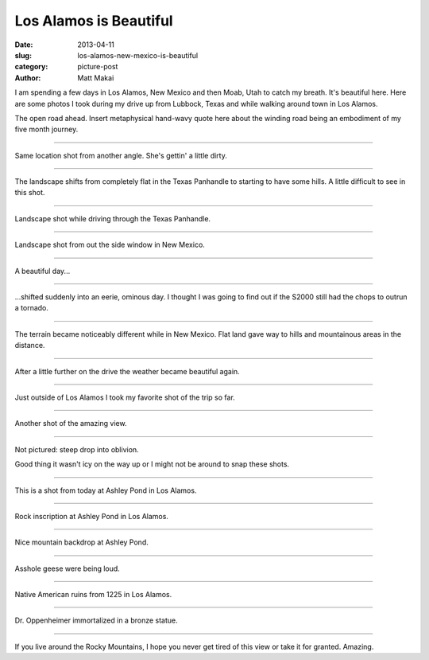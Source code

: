 Los Alamos is Beautiful
=======================

:date: 2013-04-11
:slug: los-alamos-new-mexico-is-beautiful
:category: picture-post
:author: Matt Makai

I am spending a few days in Los Alamos, New Mexico and then Moab, Utah 
to catch my breath. It's beautiful here. Here are some photos I took during
my drive up from Lubbock, Texas and while walking around town in Los Alamos.


.. image:: ../img/130411-los-alamos-is-beautiful/open-road.jpg
  :alt: The open road.

The open road ahead. Insert metaphysical hand-wavy quote here about the 
winding road being an embodiment of my five month journey.

----

.. image:: ../img/130411-los-alamos-is-beautiful/open-road-2.jpg
  :alt: Open landscape behind my car.

Same location shot from another angle. She's gettin' a little dirty.


----

.. image:: ../img/130411-los-alamos-is-beautiful/open-road-3.jpg
  :alt: Landscape shifts from flat to hilly.

The landscape shifts from completely flat in the Texas Panhandle to starting
to have some hills. A little difficult to see in this shot.

----

.. image:: ../img/130411-los-alamos-is-beautiful/landscape.jpg
  :alt: Landscape shot while driving through the Texas Panhandle

Landscape shot while driving through the Texas Panhandle.


----

.. image:: ../img/130411-los-alamos-is-beautiful/landscape-2.jpg
  :alt: Landscape shot from out the side window in New Mexico

Landscape shot from out the side window in New Mexico.


----

.. image:: ../img/130411-los-alamos-is-beautiful/beautiful-day.jpg
  :alt: A beautiful day...

A beautiful day...


----

.. image:: ../img/130411-los-alamos-is-beautiful/eerie-clouds.jpg
  :alt: ...shifted into an eerie, ominous day.

...shifted suddenly into an eerie, ominous day. I thought I was going to find
out if the S2000 still had the chops to outrun a tornado.


----

.. image:: ../img/130411-los-alamos-is-beautiful/more-varied-terrain.jpg
  :alt: The terrain became more varied here.

The terrain became noticeably different while in New Mexico. Flat land gave
way to hills and mountainous areas in the distance.


----

.. image:: ../img/130411-los-alamos-is-beautiful/beautiful-day-again.jpg
  :alt: The weather became beautiful again.

After a little further on the drive the weather became beautiful again.


----

.. image:: ../img/130411-los-alamos-is-beautiful/favorite-shot.jpg
  :alt: My favorite shot from the drive to Los Alamos.

Just outside of Los Alamos I took my favorite shot of the trip so far.


----

.. image:: ../img/130411-los-alamos-is-beautiful/amazing-view.jpg
  :alt: Amazing view outside of Los Alamos.

Another shot of the amazing view.


----

.. image:: ../img/130411-los-alamos-is-beautiful/good-thing-no-ice.jpg
  :alt: Shot of the S2000 and the guardrail.

Not pictured: steep drop into oblivion.

Good thing it wasn't icy on the way up or I might not be around to snap
these shots. 


----

.. image:: ../img/130411-los-alamos-is-beautiful/los-alamos-ashley-pond.jpg
  :alt: Ashley Pond in Los Alamos.

This is a shot from today at Ashley Pond in Los Alamos.


----

.. image:: ../img/130411-los-alamos-is-beautiful/inscription-ashley-pond.jpg
  :alt: Rock inscription at Ashley Pond in Los Alamos.

Rock inscription at Ashley Pond in Los Alamos.


----

.. image:: ../img/130411-los-alamos-is-beautiful/ashley-pond-background.jpg
  :alt: The mountains in the backdrop of Ashley Pond.

Nice mountain backdrop at Ashley Pond.


----

.. image:: ../img/130411-los-alamos-is-beautiful/asshole-geese.jpg
  :alt: Asshole geese at Ashley Pond.

Asshole geese were being loud.


----

.. image:: ../img/130411-los-alamos-is-beautiful/ruins-from-1225.jpg
  :alt: Native American ruins from 1225 in Los Alamos.

Native American ruins from 1225 in Los Alamos.


----

.. image:: ../img/130411-los-alamos-is-beautiful/dr-oppenheimer.jpg
  :alt: Dr. Oppenheimer statue.

Dr. Oppenheimer immortalized in a bronze statue.


----

.. image:: ../img/130411-los-alamos-is-beautiful/beautiful-mountain-view.jpg
  :alt: Beautiful view of the mountains.

If you live around the Rocky Mountains, I hope you never get tired of this
view or take it for granted. Amazing.



